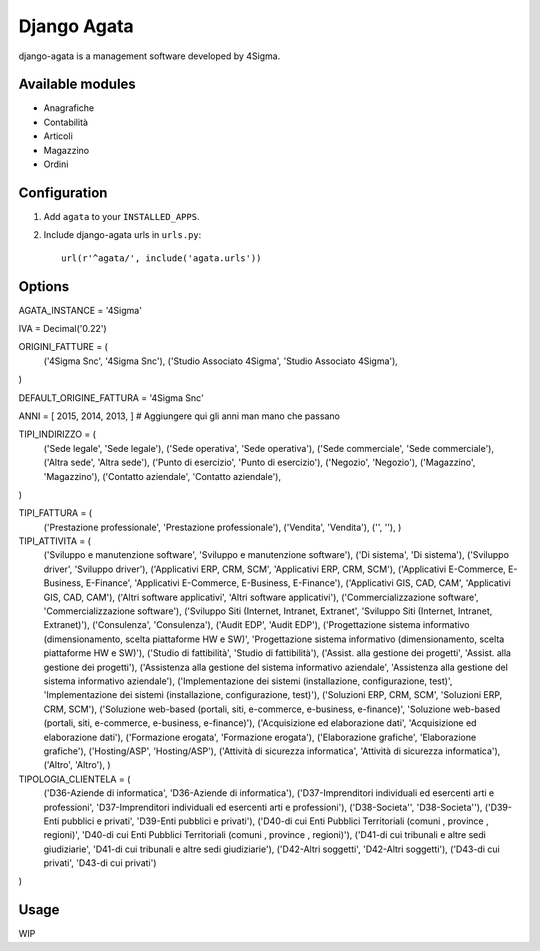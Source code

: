 Django Agata
============

django-agata is a management software developed by 4Sigma.

Available modules
-----------------

* Anagrafiche

* Contabilità

* Articoli

* Magazzino

* Ordini


Configuration
-------------

1. Add ``agata`` to your ``INSTALLED_APPS``.

2. Include django-agata urls in ``urls.py``::

    url(r'^agata/', include('agata.urls'))

Options
-------

AGATA_INSTANCE = '4Sigma'

IVA = Decimal('0.22')

ORIGINI_FATTURE = (
    ('4Sigma Snc', '4Sigma Snc'),
    ('Studio Associato 4Sigma', 'Studio Associato 4Sigma'),
)

DEFAULT_ORIGINE_FATTURA = '4Sigma Snc'

ANNI = [ 2015, 2014, 2013, ] # Aggiungere qui gli anni man mano che passano

TIPI_INDIRIZZO = (
    ('Sede legale', 'Sede legale'),
    ('Sede operativa', 'Sede operativa'),
    ('Sede commerciale', 'Sede commerciale'),
    ('Altra sede', 'Altra sede'),
    ('Punto di esercizio', 'Punto di esercizio'),
    ('Negozio', 'Negozio'),
    ('Magazzino', 'Magazzino'),
    ('Contatto aziendale', 'Contatto aziendale'),
)

TIPI_FATTURA = (
    ('Prestazione professionale', 'Prestazione professionale'),
    ('Vendita', 'Vendita'),
    ('', ''),
    )

TIPI_ATTIVITA = (
    ('Sviluppo e manutenzione software', 'Sviluppo e manutenzione software'),
    ('Di sistema', 'Di sistema'),
    ('Sviluppo driver', 'Sviluppo driver'),
    ('Applicativi ERP, CRM, SCM', 'Applicativi ERP, CRM, SCM'),
    ('Applicativi E-Commerce, E-Business, E-Finance', 'Applicativi E-Commerce, E-Business, E-Finance'),
    ('Applicativi GIS, CAD, CAM', 'Applicativi GIS, CAD, CAM'),
    ('Altri software applicativi', 'Altri software applicativi'),
    ('Commercializzazione software', 'Commercializzazione software'),
    ('Sviluppo Siti (Internet, Intranet, Extranet', 'Sviluppo Siti (Internet, Intranet, Extranet)'),
    ('Consulenza', 'Consulenza'),
    ('Audit EDP', 'Audit EDP'),
    ('Progettazione sistema informativo (dimensionamento, scelta piattaforme HW e SW)', 'Progettazione sistema informativo (dimensionamento, scelta piattaforme HW e SW)'),
    ('Studio di fattibilità', 'Studio di fattibilità'),
    ('Assist. alla gestione dei progetti', 'Assist. alla gestione dei progetti'),
    ('Assistenza alla gestione del sistema informativo aziendale', 'Assistenza alla gestione del sistema informativo aziendale'),
    ('Implementazione dei sistemi (installazione, configurazione, test)', 'Implementazione dei sistemi (installazione, configurazione, test)'),
    ('Soluzioni ERP, CRM, SCM', 'Soluzioni ERP, CRM, SCM'),
    ('Soluzione web-based (portali, siti, e-commerce, e-business, e-finance)', 'Soluzione web-based (portali, siti, e-commerce, e-business, e-finance)'),
    ('Acquisizione ed elaborazione dati', 'Acquisizione ed elaborazione dati'),
    ('Formazione erogata', 'Formazione erogata'),
    ('Elaborazione grafiche', 'Elaborazione grafiche'),
    ('Hosting/ASP', 'Hosting/ASP'),
    ('Attività di sicurezza informatica', 'Attività di sicurezza informatica'),
    ('Altro', 'Altro'),
    )


TIPOLOGIA_CLIENTELA = (
    ('D36-Aziende di informatica', 'D36-Aziende di informatica'),
    ('D37-Imprenditori individuali ed esercenti arti e professioni', 'D37-Imprenditori individuali ed esercenti arti e professioni'),
    ('D38-Societa\'', 'D38-Societa\''),
    ('D39-Enti pubblici e privati', 'D39-Enti pubblici e privati'),
    ('D40-di cui Enti Pubblici Territoriali (comuni , province , regioni)', 'D40-di cui Enti Pubblici Territoriali (comuni , province , regioni)'),
    ('D41-di cui tribunali e altre sedi giudiziarie', 'D41-di cui tribunali e altre sedi giudiziarie'),
    ('D42-Altri soggetti', 'D42-Altri soggetti'),
    ('D43-di cui privati', 'D43-di cui privati')
)



Usage
-----------

WIP
